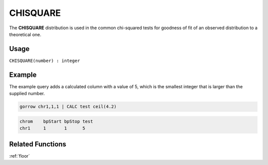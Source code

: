 .. _chisquare:

=========
CHISQUARE
=========

The **CHISQUARE** distribution is used in the common chi-squared tests for goodness of fit of an observed distribution to a theoretical one.

Usage
=====

``CHISQUARE(number) : integer``

Example
=======

The example query adds a calculated column with a value of 5, which is the smallest integer that is larger than the supplied number.

.. code-block:: gor

   gorrow chr1,1,1 | CALC test ceil(4.2)


.. code-block:: bash

   chrom    bpStart bpStop test
   chr1     1       1      5

Related Functions
=================

:ref:`floor`